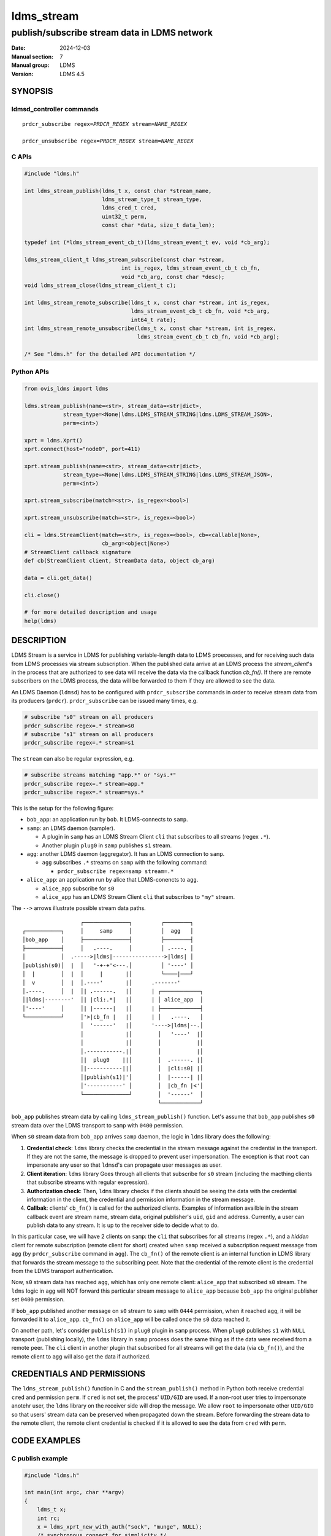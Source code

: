 .. _ldms_stream:

===========
ldms_stream
===========

---------------------------------------------
publish/subscribe stream data in LDMS network
---------------------------------------------

:Date: 2024-12-03
:Manual section: 7
:Manual group: LDMS
:Version: LDMS 4.5

SYNOPSIS
========

ldmsd_controller commands
-------------------------

.. parsed-literal::

   ``prdcr_subscribe`` ``regex``\ =\ `PRDCR_REGEX` ``stream``\ =\ `NAME_REGEX`

   ``prdcr_unsubscribe`` ``regex``\ =\ `PRDCR_REGEX` ``stream``\ =\ `NAME_REGEX`


C APIs
------

.. code:: c

 #include "ldms.h"

 int ldms_stream_publish(ldms_t x, const char *stream_name,
                         ldms_stream_type_t stream_type,
                         ldms_cred_t cred,
                         uint32_t perm,
                         const char *data, size_t data_len);

 typedef int (*ldms_stream_event_cb_t)(ldms_stream_event_t ev, void *cb_arg);

 ldms_stream_client_t ldms_stream_subscribe(const char *stream,
                               int is_regex, ldms_stream_event_cb_t cb_fn,
                               void *cb_arg, const char *desc);
 void ldms_stream_close(ldms_stream_client_t c);

 int ldms_stream_remote_subscribe(ldms_t x, const char *stream, int is_regex,
                                  ldms_stream_event_cb_t cb_fn, void *cb_arg,
                                  int64_t rate);
 int ldms_stream_remote_unsubscribe(ldms_t x, const char *stream, int is_regex,
                                    ldms_stream_event_cb_t cb_fn, void *cb_arg);

 /* See "ldms.h" for the detailed API documentation */


Python APIs
-----------

.. code:: python

 from ovis_ldms import ldms

 ldms.stream_publish(name=<str>, stream_data=<str|dict>,
             stream_type=<None|ldms.LDMS_STREAM_STRING|ldms.LDMS_STREAM_JSON>,
             perm=<int>)

 xprt = ldms.Xprt()
 xprt.connect(host="node0", port=411)

 xprt.stream_publish(name=<str>, stream_data=<str|dict>,
             stream_type=<None|ldms.LDMS_STREAM_STRING|ldms.LDMS_STREAM_JSON>,
             perm=<int>)

 xprt.stream_subscribe(match=<str>, is_regex=<bool>)

 xprt.stream_unsubscribe(match=<str>, is_regex=<bool>)

 cli = ldms.StreamClient(match=<str>, is_regex=<bool>, cb=<callable|None>,
                         cb_arg=<object|None>)
 # StreamClient callback signature
 def cb(StreamClient client, StreamData data, object cb_arg)

 data = cli.get_data()

 cli.close()

 # for more detailed description and usage
 help(ldms)


DESCRIPTION
===========

LDMS Stream is a service in LDMS for publishing variable-length data to LDMS
proecesses, and for receiving such data from LDMS processes via stream
subscription. When the published data arrive at an LDMS process the
`stream_client`'s in the process that are authorized to see data will receive
the data via the callback function `cb_fn()`. If there are remote subscribers on
the LDMS process, the data will be forwarded to them if they are allowed to see
the data.

An LDMS Daemon (``ldmsd``) has to be configured with ``prdcr_subscribe``
commands in order to receive stream data from its producers (``prdcr``).
``prdcr_subscribe`` can be issued many times, e.g.

.. code:: sh

 # subscribe "s0" stream on all producers
 prdcr_subscribe regex=.* stream=s0
 # subscribe "s1" stream on all producers
 prdcr_subscribe regex=.* stream=s1

The ``stream`` can also be regular expression, e.g.

.. code:: sh

 # subscribe streams matching "app.*" or "sys.*"
 prdcr_subscribe regex=.* stream=app.*
 prdcr_subscribe regex=.* stream=sys.*

This is the setup for the following figure:

- ``bob_app``: an application run by ``bob``. It LDMS-connects to ``samp``.

- ``samp``: an LDMS daemon (sampler).

  - A plugin in ``samp`` has an LDMS Stream Client ``cli`` that subscribes to
    all streams (regex ``.*``).

  - Another plugin ``plug0`` in ``samp`` publishes ``s1`` stream.

- ``agg``: another LDMS daemon (aggregator). It has an LDMS connection to
  ``samp``.

  - ``agg`` subscribes ``.*`` streams on ``samp`` with the following command:

    - ``prdcr_subscribe regex=samp stream=.*``

- ``alice_app``: an application run by alice that LDMS-conencts to ``agg``.

  - ``alice_app`` subscribe for ``s0``

  - ``alice_app`` has an LDMS Stream Client ``cli`` that subscribes to ``"my"``
    stream.

The ``-->`` arrows illustrate possible stream data paths.

::

                   ┌──────────────┐         ┌────────┐
 ┌───────────┐     │     samp     │         │  agg   │
 │bob_app    │     ├──────────────┤         ├────────┤
 ├───────────┤     │   .----.     │         │ .----. │
 │           │  .----->|ldms|---------------->|ldms| │
 │publish(s0)│  |  │   '-+-+'<---.│         │ '----' │
 │  |        │  |  │     |       |│         └────|───┘
 │  v        │  |  │.----'       |│      .-------'
 │.----.     │  |  │| .------.   |│      | ┌────────────┐
 │|ldms|--------'  │| |cli:.*|   |│      | │ alice_app  │
 │'----'     │     │| |------|   |│      | ├────────────┤
 └───────────┘     │'>|cb_fn |   |│      | │   .----.   │
                   │  '------'   |│      '---->|ldms|--.│
                   │             |│        │   '----'  |│
                   │             |│        │           |│
                   │.-----------.|│        │           |│
                   │|  plug0    ||│        │  .------. |│
                   │|-----------||│        │  |cli:s0| |│
                   │|publish(s1)|'│        │  |------| |│
                   │'-----------' │        │  |cb_fn |<'│
                   └──────────────┘        │  '------'  │
                                           └────────────┘



``bob_app`` publishes stream data by calling ``ldms_stream_publish()`` function.
Let's assume that ``bob_app`` publishes ``s0`` stream data over the LDMS
transport to ``samp`` with ``0400`` permission.

When ``s0`` stream data from ``bob_app`` arrives ``samp`` daemon, the logic in
``ldms`` library does the following:

1. **Credential check**: ``ldms`` library checks the credential in the stream
   message against the credential in the transport. If they are not the same,
   the message is dropped to prevent user impersonation. The exception
   is that ``root`` can impersonate any user so that ``ldmsd``'s can propagate
   user messages as user.

2. **Client iteration**: ``ldms`` library Goes through all clients that
   subscribe for ``s0`` stream (including the macthing clients that subscribe
   streams with regular expression).

3. **Authorization check**: Then, ``ldms`` library checks if the clients should
   be seeing the data with the credential information in the client, the
   credential and permission information in the stream message.

4. **Callbak**: clients' ``cb_fn()`` is called for the authorized clients.
   Examples of information availble in the stream callback event are stream
   name, stream data, original publisher's ``uid``, ``gid`` and address.
   Currently, a user can publish data to any stream. It is up to the receiver
   side to decide what to do.

In this particular case, we will have 2 clients on ``samp``: the ``cli`` that
subscribes for all streams (regex ``.*``), and a *hidden* client for remote
subscription (remote client for short) created when ``samp`` received a
subscription request message from ``agg`` (by ``prdcr_subscribe`` command in
``agg``). The ``cb_fn()`` of the remote client is an internal function in LDMS
library that forwards the stream message to the subscribing peer. Note that the
credential of the remote client is the credential from the LDMS transport
authentication.

Now, ``s0`` stream data has reached ``agg``, which has only one remote client:
``alice_app`` that subscribed ``s0`` stream. The ``ldms`` logic in ``agg`` will
NOT forward this particular stream message to ``alice_app`` because ``bob_app``
the original publisher set ``0400`` permission.

If ``bob_app`` published another message on ``s0`` stream to ``samp`` with
``0444`` permission, when it reached ``agg``, it will be forwarded it to
``alice_app``. ``cb_fn()`` on ``alice_app`` will be called once the ``s0`` data
reached it.

On another path, let's consider ``publish(s1)`` in ``plug0`` plugin in ``samp``
process. When ``plug0`` publishes ``s1`` with ``NULL`` transport (publishing
locally), the ``ldms`` library in ``samp`` process does the same thing as if the
data were received from a remote peer. The ``cli`` client in another plugin that
subscribed for all streams will get the data (via ``cb_fn()``), and the remote
client to ``agg`` will also get the data if authorized.


CREDENTIALS AND PERMISSIONS
===========================

The ``ldms_stream_publish()`` function in C and the ``stream_publish()`` method
in Python both receive credential ``cred`` and permission ``perm``. If ``cred``
is not set, the process' ``UID/GID`` are used.  If a non-root user tries to
impersonate anotehr user, the ``ldms`` library on the receiver side will drop
the message. We allow ``root`` to impersonate other ``UID/GID`` so that users'
stream data can be preserved when propagated down the stream. Before forwarding
the stream data to the remote client, the remote client credential is checked if
it is allowed to see the data from ``cred`` with ``perm``.


CODE EXAMPLES
=============

C publish example
-----------------

.. code:: c

 #include "ldms.h"

 int main(int argc, char **argv)
 {
     ldms_t x;
     int rc;
     x = ldms_xprt_new_with_auth("sock", "munge", NULL);
     /* synchronous connect for simplicity */
     rc = ldms_xprt_connect_by_name(x, "node1", "411", NULL, NULL);
     if (rc)
         return rc;

     /* publish to peer */
     rc = ldms_stream_publish(x, "s0", LDMS_STREAM_STRING, NULL,
                              0400, "data", 5);

     /* publish to our process */
     rc = ldms_stream_publish(NULL, "json_stream", LDMS_STREAM_JSON, NULL,
                              0400, "{\"attr\":\"value\"}", 17);
     return rc;
 }


C subscribe example
-------------------

.. code:: c

 #include <stdio.h>
 #include <unistd.h>
 #include "ldms.h"

 int cb_fn0(ldms_stream_event_t ev, void *cb_arg);
 int success_cb(ldms_stream_event_t ev, void *cb_arg);

 int main(int argc, char **argv)
 {
     int rc;
     ldms_t x;

     /* connect to an ldmsd */
     x = ldms_xprt_new_with_auth("sock", "munge", NULL);
     ldms_xprt_connect_by_name(x, "node1", "411", NULL, NULL);

     /* subscribe "s0" stream that reached us; cb_fn0 is the callback function */
     cli0 = ldms_stream_subscribe("s0", 0, cb_fn0, NULL, "s0 only");


     /* Ask ldmsd to forward "s0" stream to us;
      * There will be NO success report callback since the function is `NULL`. */
     rc = ldms_stream_remote_subscribe(x, "s0", 0, NULL, NULL, LDMS_UNLIMITED);
     if (rc)
         return rc;
     /* The non-zero `rc` is a synchronous error that can still be returned,
      * e.g. EIO, ENOMEM, ENAMETOOLONG. */

     /* ask ldmsd to forward streams matching "app.*" regex to us.
      * `success_cb()` will be called once we know the result of the
      * subscription. */
     rc = ldms_stream_remote_subscribe(x, "app.*", 1, success_cb, NULL, LDMS_UNLIMITED);
     if (rc)
         return rc;

     :ref:`sleep(10) <sleep>`; /* sleep 10 sec */

     /* Request an unsubscription to "s0" stream. Note that the `stream` must
      * match the subscription request. */
     rc = ldms_stream_remote_unsubscribe(x, "s0", 0, success_cb, NULL);
     if (rc)
         return rc;

     /* Request an unsubscription to "app.*" streams. Note that the `stream` must
      * match the subscription request. */
     rc = ldms_stream_remote_unsubscribe(x, "app.*", 1, success_cb, NULL);
     if (rc)
         return rc;

     ldms_stream_close(cli0);

     :ref:`sleep(5) <sleep>`; /* wait a bit so that we can see the events */

     return 0;
 }

 int cb_fn0(ldms_stream_event_t ev, void *cb_arg)
 {
     if (ev->type == LDMS_STREAM_EVENT_CLOSE) {
         /*
          * The client is "closed". We can clean up resources
          * associated with it here. No more event will occur
          * on this client.
          */
         struct ldms_stream_stats_s *stat;
         stat = ldms_stream_client_get_stats(ev->close.client, 0);
         printf("client closed:\n");
         printf(" - match: %s\n", stat->match);
         printf(" - is_regex: %d\n", stat->is_regex);
         printf(" - desc: %s\n", stat->desc);
         ldms_stream_client_stats_free(stat);
         return 0;
     }
     assert(ev->type == LDMS_STREAM_EVENT_RECV);
     /* we expect RECV event or CLOSE event only */
     if (ev->recv.type == LDMS_STREAM_STRING) {
         printf("stream name: %s\n", ev->recv.name);
         printf("stream data: %s\n", ev->recv.data);
     }
     if (ev->recv.type == LDMS_STREAM_JSON) {
         /* process `ev->recv.json` */
     }
 }

 int success_cb(ldms_stream_event_t ev, void *cb_arg)
 {
     switch (ev->type) {
     case LDMS_STREAM_EVENT_SUBSCRIBE_STATUS:
         printf("stream '%s' subscription status: %d\n", ev->status.match,
                                                         ev->status.status);
         break;
     case LDMS_STREAM_EVENT_UNSUBSCRIBE_STATUS:
         printf("stream '%s' unsubscription status: %d\n", ev->status.match,
                                                           ev->status.status);
         break;
     default:
         printf("Unexpected event: %d\n", ev->type);
     }
     return 0;
 }


Python publish examples
-----------------------

.. code:: python

 from ovis_ldms import ldms
 x = ldms.Xprt(name="sock", auth="munge") # LDMS socket transport /w munge
 x.connect(host="node0", port=411)

 # Explicitly specify STRING type.
 x.stream_publish(name="s0", "somedata", stream_type=ldms.LDMS_STREAM_STRING,
                  perm=0o400)

 # JSON; the `dict` data will be converted to JSON
 x.stream_publish(name="s0", {"attr": "value"},
                  stream_type=ldms.LDMS_STREAM_JSON, perm=0o400)

 # Assumed STRING type if data is `str` or `bytes` when `stream_type` is omitted
 x.stream_publish(name="s0", "somedata", perm=0o400)

 # Assumed JSON type if data is `dict` when `stream_type` is omitted
 x.stream_publish(name="app0", {"attr": "value"}, perm=0o400)

 # We can publish to our process too
 ldms.stream_publish(name="s0", "data")


Python subscribe examples
-------------------------

.. code:: python

 import time
 from ovis_ldms import ldms

 x = ldms.Xprt(name="sock", auth="munge") # LDMS socket transport /w munge
 x.connect(host="node0", port=411)

 def stream_recv_cb(cli, sd, cb_arg):
     print(f"stream[{sd.name}]: {sd.data}")

 def stream_sub_status_cb(ev, cb_arg):
     print(f"stream '{ev.name}' subscription status: {ev.status}")

 def stream_unsub_status_cb(ev, cb_arg):
     print(f"stream '{ev.name}' unsubscription status: {ev.status}")

 # Subscribe "s0" stream that reaches our process.
 # `stream_recv_cb()` will be called when "s0" stream reached our process.
 cli0 = ldms.StreamClient(match="s0", cb=stream_recv_cb, cb_arg=None)

 # Subscribe "app.*" streams that reaches our process.
 # Since no `cb` is given, "app.*" data that reaches our process will be
 # stored in cli1.
 cli1 = ldms.StreamClient(match="app.*", is_regex=True)

 # Request peer for "s0" stream data forwarding to us.
 # The status result of the subscription will be notified via
 #  `stream_sub_status_cb`.
 x.stream_subscribe("s0", cb=stream_sub_status_cb, cb_arg=None)

 # Request peer for "app.*" stream data forwarding to us.
 # Since no `cb` is given, this call becomes blocking, waiting for the status
 # event, and returns it.
 ev = x.stream_subscribe("app.*", is_regex=True)
 print(f"stream '{ev.name}' subscription status: {ev.status}")

 time.:ref:`sleep(10) <sleep>` # wait a bit to get events

 # "s0" stream data were handled by `stream_recv_cb`.

 # Data of "app.*" streams are stored in `cli1` since no `cb` was given.
 sd = cli1.get_data()
 while sd is not None:
     print(f"stream[{sd.name}]: {sd.data}")
     sd = cli1.get_data()

 # Cancel our "s0" subscription from peer; notify result via `cb`
 x.stream_unsubscribe("s0", cb=stream_unsub_status_cb, cb_arg=None)

 # Cancel our "app.*" subscription from peer; result via return object
 ev = x.stream_unsubscribe("app.*", is_regex=True)
 print(f"stream '{ev.name}' unsubscription status: {ev.status}")

 # Terminate stream clients and the connection
 cli0.close()
 cli1.close()
 x.close()


SEE ALSO
========

:ref:`ldmsd_controller(8) <ldmsd_controller>`
